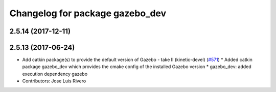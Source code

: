 ^^^^^^^^^^^^^^^^^^^^^^^^^^^^^^^^
Changelog for package gazebo_dev
^^^^^^^^^^^^^^^^^^^^^^^^^^^^^^^^

2.5.14 (2017-12-11)
-------------------

2.5.13 (2017-06-24)
-------------------
* Add catkin package(s) to provide the default version of Gazebo - take II (kinetic-devel) (`#571 <https://github.com/ros-simulation/gazebo_ros_pkgs/issues/571>`_)
  * Added catkin package gazebo_dev which provides the cmake config of the installed Gazebo version
  * gazebo_dev: added execution dependency gazebo
* Contributors: Jose Luis Rivero
